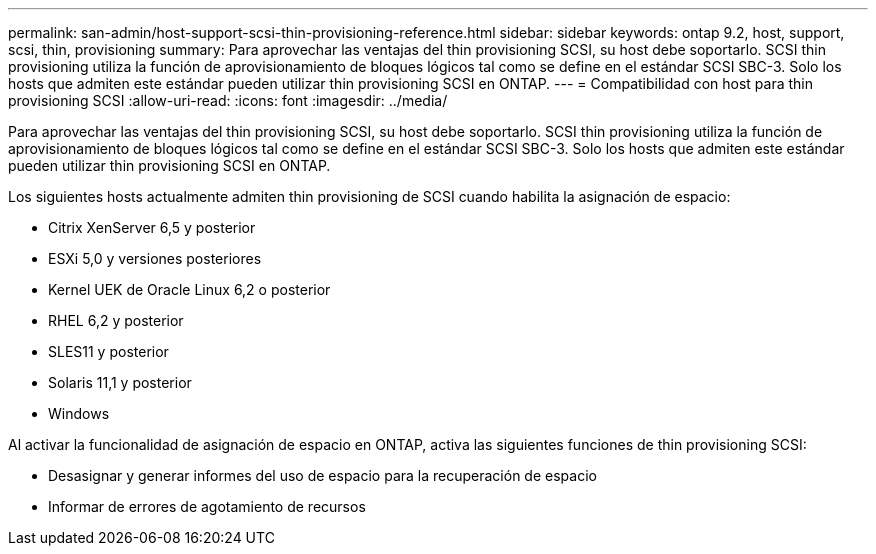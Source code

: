 ---
permalink: san-admin/host-support-scsi-thin-provisioning-reference.html 
sidebar: sidebar 
keywords: ontap 9.2, host, support, scsi, thin, provisioning 
summary: Para aprovechar las ventajas del thin provisioning SCSI, su host debe soportarlo. SCSI thin provisioning utiliza la función de aprovisionamiento de bloques lógicos tal como se define en el estándar SCSI SBC-3. Solo los hosts que admiten este estándar pueden utilizar thin provisioning SCSI en ONTAP. 
---
= Compatibilidad con host para thin provisioning SCSI
:allow-uri-read: 
:icons: font
:imagesdir: ../media/


[role="lead"]
Para aprovechar las ventajas del thin provisioning SCSI, su host debe soportarlo. SCSI thin provisioning utiliza la función de aprovisionamiento de bloques lógicos tal como se define en el estándar SCSI SBC-3. Solo los hosts que admiten este estándar pueden utilizar thin provisioning SCSI en ONTAP.

Los siguientes hosts actualmente admiten thin provisioning de SCSI cuando habilita la asignación de espacio:

* Citrix XenServer 6,5 y posterior
* ESXi 5,0 y versiones posteriores
* Kernel UEK de Oracle Linux 6,2 o posterior
* RHEL 6,2 y posterior
* SLES11 y posterior
* Solaris 11,1 y posterior
* Windows


Al activar la funcionalidad de asignación de espacio en ONTAP, activa las siguientes funciones de thin provisioning SCSI:

* Desasignar y generar informes del uso de espacio para la recuperación de espacio
* Informar de errores de agotamiento de recursos


